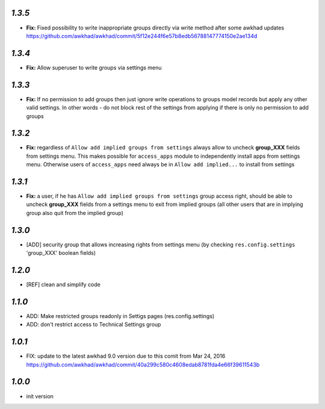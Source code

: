 `1.3.5`
-------

- **Fix:** Fixed possibility to write inappropriate groups directly via write method after some awkhad updates https://github.com/awkhad/awkhad/commit/5f12e244f6e57b8edb56788147774150e2ae134d

`1.3.4`
-------

- **Fix:** Allow superuser to write groups via settings menu

`1.3.3`
-------

- **Fix:** If no permission to add groups then just ignore write operations to groups model records but apply any other valid settings. In other words - do not block rest of the settings from applying if there is only no permission to add groups

`1.3.2`
-------

- **Fix:** regardless of ``Allow add implied groups from settings`` always allow to uncheck **group_XXX** fields from settings menu. This makes possible for ``access_apps`` module to independently install apps from settings menu. Otherwise users of ``access_apps`` need always be in ``Allow add implied...`` to install from settings

`1.3.1`
-------

- **Fix:** a user, if he has ``Allow add implied groups from settings`` group access right, should be able to uncheck **group_XXX** fields from a settings menu to exit from implied groups (all other users that are in implying group also quit from the implied group)

`1.3.0`
-------

- [ADD] security group that allows increasing rights from settings menu (by checking ``res.config.settings`` 'group_XXX' boolean fields)

`1.2.0`
-------

- [REF] clean and simplify code

`1.1.0`
-------

- ADD: Make restricted groups readonly in Settigs pages (res.config.settings)
- ADD: don't restrict access to Technical Settings group

`1.0.1`
-------

- FIX: update to the latest awkhad 9.0 version due to this comit from Mar 24, 2016 https://github.com/awkhad/awkhad/commit/40a299c580c4608edab8781fda4e66f39611543b

`1.0.0`
-------

- init version
